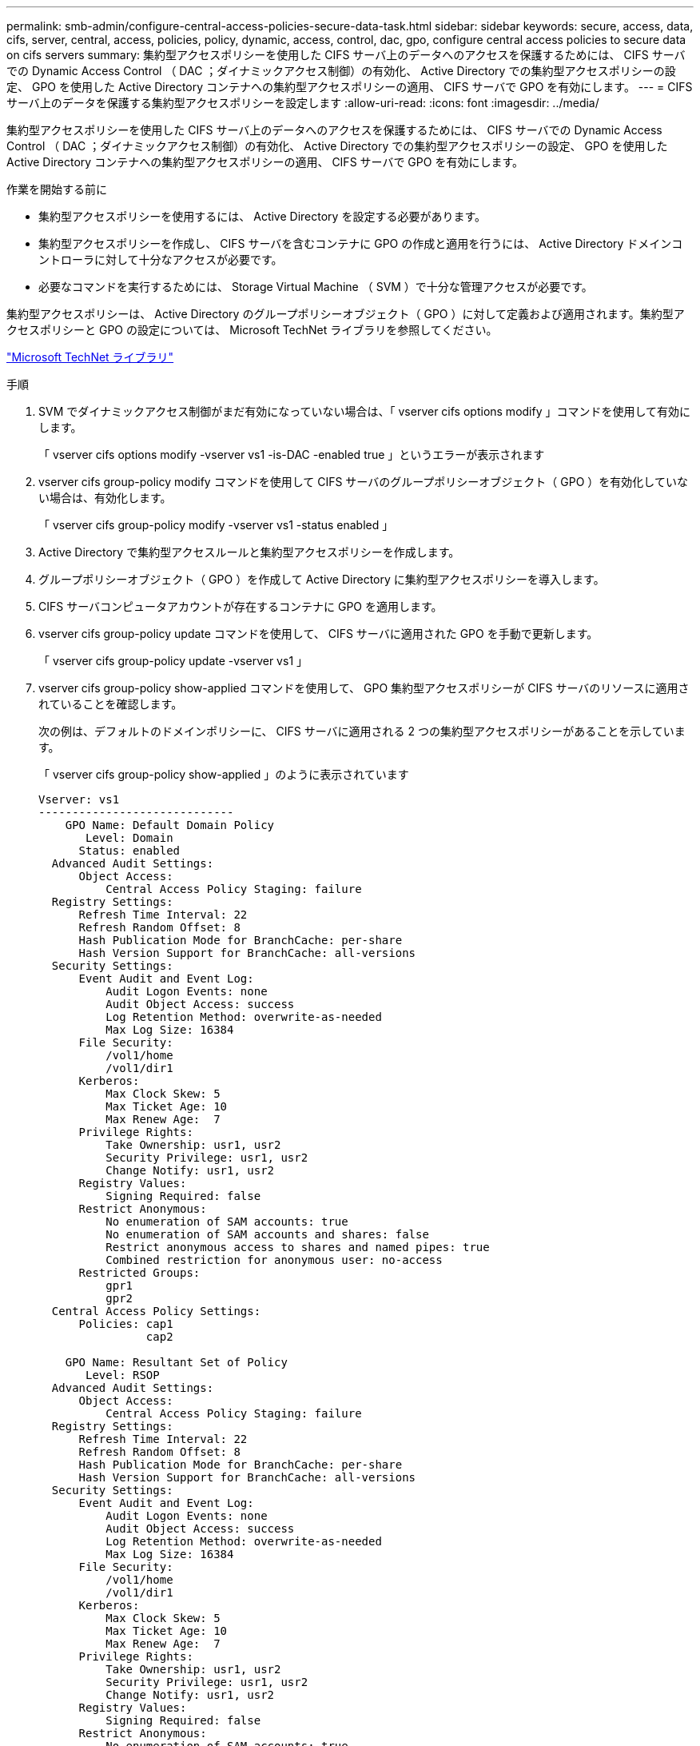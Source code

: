 ---
permalink: smb-admin/configure-central-access-policies-secure-data-task.html 
sidebar: sidebar 
keywords: secure, access, data, cifs, server, central, access, policies, policy, dynamic, access, control, dac, gpo, configure central access policies to secure data on cifs servers 
summary: 集約型アクセスポリシーを使用した CIFS サーバ上のデータへのアクセスを保護するためには、 CIFS サーバでの Dynamic Access Control （ DAC ；ダイナミックアクセス制御）の有効化、 Active Directory での集約型アクセスポリシーの設定、 GPO を使用した Active Directory コンテナへの集約型アクセスポリシーの適用、 CIFS サーバで GPO を有効にします。 
---
= CIFS サーバ上のデータを保護する集約型アクセスポリシーを設定します
:allow-uri-read: 
:icons: font
:imagesdir: ../media/


[role="lead"]
集約型アクセスポリシーを使用した CIFS サーバ上のデータへのアクセスを保護するためには、 CIFS サーバでの Dynamic Access Control （ DAC ；ダイナミックアクセス制御）の有効化、 Active Directory での集約型アクセスポリシーの設定、 GPO を使用した Active Directory コンテナへの集約型アクセスポリシーの適用、 CIFS サーバで GPO を有効にします。

.作業を開始する前に
* 集約型アクセスポリシーを使用するには、 Active Directory を設定する必要があります。
* 集約型アクセスポリシーを作成し、 CIFS サーバを含むコンテナに GPO の作成と適用を行うには、 Active Directory ドメインコントローラに対して十分なアクセスが必要です。
* 必要なコマンドを実行するためには、 Storage Virtual Machine （ SVM ）で十分な管理アクセスが必要です。


集約型アクセスポリシーは、 Active Directory のグループポリシーオブジェクト（ GPO ）に対して定義および適用されます。集約型アクセスポリシーと GPO の設定については、 Microsoft TechNet ライブラリを参照してください。

http://technet.microsoft.com/library/["Microsoft TechNet ライブラリ"]

.手順
. SVM でダイナミックアクセス制御がまだ有効になっていない場合は、「 vserver cifs options modify 」コマンドを使用して有効にします。
+
「 vserver cifs options modify -vserver vs1 -is-DAC -enabled true 」というエラーが表示されます

. vserver cifs group-policy modify コマンドを使用して CIFS サーバのグループポリシーオブジェクト（ GPO ）を有効化していない場合は、有効化します。
+
「 vserver cifs group-policy modify -vserver vs1 -status enabled 」

. Active Directory で集約型アクセスルールと集約型アクセスポリシーを作成します。
. グループポリシーオブジェクト（ GPO ）を作成して Active Directory に集約型アクセスポリシーを導入します。
. CIFS サーバコンピュータアカウントが存在するコンテナに GPO を適用します。
. vserver cifs group-policy update コマンドを使用して、 CIFS サーバに適用された GPO を手動で更新します。
+
「 vserver cifs group-policy update -vserver vs1 」

. vserver cifs group-policy show-applied コマンドを使用して、 GPO 集約型アクセスポリシーが CIFS サーバのリソースに適用されていることを確認します。
+
次の例は、デフォルトのドメインポリシーに、 CIFS サーバに適用される 2 つの集約型アクセスポリシーがあることを示しています。

+
「 vserver cifs group-policy show-applied 」のように表示されています

+
[listing]
----
Vserver: vs1
-----------------------------
    GPO Name: Default Domain Policy
       Level: Domain
      Status: enabled
  Advanced Audit Settings:
      Object Access:
          Central Access Policy Staging: failure
  Registry Settings:
      Refresh Time Interval: 22
      Refresh Random Offset: 8
      Hash Publication Mode for BranchCache: per-share
      Hash Version Support for BranchCache: all-versions
  Security Settings:
      Event Audit and Event Log:
          Audit Logon Events: none
          Audit Object Access: success
          Log Retention Method: overwrite-as-needed
          Max Log Size: 16384
      File Security:
          /vol1/home
          /vol1/dir1
      Kerberos:
          Max Clock Skew: 5
          Max Ticket Age: 10
          Max Renew Age:  7
      Privilege Rights:
          Take Ownership: usr1, usr2
          Security Privilege: usr1, usr2
          Change Notify: usr1, usr2
      Registry Values:
          Signing Required: false
      Restrict Anonymous:
          No enumeration of SAM accounts: true
          No enumeration of SAM accounts and shares: false
          Restrict anonymous access to shares and named pipes: true
          Combined restriction for anonymous user: no-access
      Restricted Groups:
          gpr1
          gpr2
  Central Access Policy Settings:
      Policies: cap1
                cap2

    GPO Name: Resultant Set of Policy
       Level: RSOP
  Advanced Audit Settings:
      Object Access:
          Central Access Policy Staging: failure
  Registry Settings:
      Refresh Time Interval: 22
      Refresh Random Offset: 8
      Hash Publication Mode for BranchCache: per-share
      Hash Version Support for BranchCache: all-versions
  Security Settings:
      Event Audit and Event Log:
          Audit Logon Events: none
          Audit Object Access: success
          Log Retention Method: overwrite-as-needed
          Max Log Size: 16384
      File Security:
          /vol1/home
          /vol1/dir1
      Kerberos:
          Max Clock Skew: 5
          Max Ticket Age: 10
          Max Renew Age:  7
      Privilege Rights:
          Take Ownership: usr1, usr2
          Security Privilege: usr1, usr2
          Change Notify: usr1, usr2
      Registry Values:
          Signing Required: false
      Restrict Anonymous:
          No enumeration of SAM accounts: true
          No enumeration of SAM accounts and shares: false
          Restrict anonymous access to shares and named pipes: true
          Combined restriction for anonymous user: no-access
      Restricted Groups:
          gpr1
          gpr2
  Central Access Policy Settings:
      Policies: cap1
                cap2
2 entries were displayed.
----


xref:display-gpo-config-task.adoc[GPO 設定に関する情報を表示します]

xref:display-central-access-policies-task.adoc[集約型アクセスポリシーに関する情報を表示します]

xref:display-central-access-policy-rules-task.adoc[集約型アクセスポリシールールに関する情報を表示します]

xref:enable-disable-dynamic-access-control-task.adoc[ダイナミックアクセス制御の有効化と無効化]
